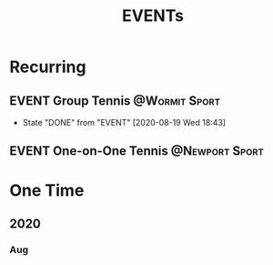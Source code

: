 #+TITLE: EVENTs

* Recurring
** EVENT Group Tennis :@Wormit:Sport:
SCHEDULED: <2020-08-26 Wed 18:45-20:15 .+1w>
:PROPERTIES:
:LAST_REPEAT: [2020-08-19 Wed 18:43]
:END:
- State "DONE"       from "EVENT"      [2020-08-19 Wed 18:43]
** EVENT One-on-One Tennis :@Newport:Sport:
SCHEDULED: <2020-08-24 Mon 18:45-20:15>
* One Time
** 2020
*** Aug

